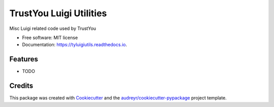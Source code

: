 ========================
TrustYou Luigi Utilities
========================


.. image:: https://img.shields.io/pypi/v/tyluigiutils.svg
        :target: https://pypi.python.org/pypi/tyluigiutils

.. image:: https://img.shields.io/travis/mfcabrera/tyluigiutils.svg
        :target: https://travis-ci.org/mfcabrera/tyluigiutils

.. image:: https://readthedocs.org/projects/tyluigiutils/badge/?version=latest
        :target: https://tyluigiutils.readthedocs.io/en/latest/?badge=latest
        :alt: Documentation Status

.. image:: https://pyup.io/repos/github/mfcabrera/tyluigiutils/shield.svg
     :target: https://pyup.io/repos/github/mfcabrera/tyluigiutils/
     :alt: Updates


Misc Luigi related code used by TrustYou 


* Free software: MIT license
* Documentation: https://tyluigiutils.readthedocs.io.


Features
--------

* TODO

Credits
---------

This package was created with Cookiecutter_ and the `audreyr/cookiecutter-pypackage`_ project template.

.. _Cookiecutter: https://github.com/audreyr/cookiecutter
.. _`audreyr/cookiecutter-pypackage`: https://github.com/audreyr/cookiecutter-pypackage


